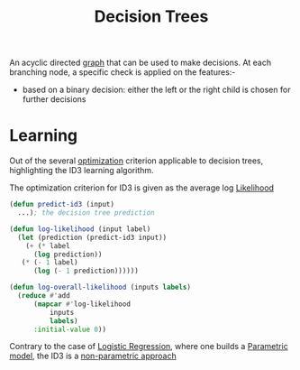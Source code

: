 :PROPERTIES:
:ID:       a2c424a5-d412-496c-abcb-1fd216548a02
:END:
#+title: Decision Trees
#+filetags: :ml:ai:

An acyclic directed [[id:1d703f5b-8b5e-4c82-9393-a2c88294c959][graph]] that can be used to make decisions.
At each branching node, a specific check is applied on the features:-
 - based on a binary decision: either the left or the right child is chosen for further decisions

* Learning 

Out of the several [[id:7b9be887-8c39-4a37-8217-f0e21a6cb64e][optimization]] criterion applicable to decision trees, highlighting the ID3 learning algorithm. 

The optimization criterion for ID3 is given as the average log [[id:ae0af6d2-9e89-4491-a34b-ad8aacb6f0f3][Likelihood]]

#+begin_src lisp
  (defun predict-id3 (input)
    ...); the decision tree prediction

  (defun log-likelihood (input label)
    (let (prediction (predict-id3 input))
      (+ (* label
	    (log prediction))
	 (* (- 1 label)
	    (log (- 1 prediction))))))

  (defun log-overall-likelihood (inputs labels)
    (reduce #'add
	    (mapcar #'log-likelihood
		    inputs
		    labels)
	    :initial-value 0))
#+end_src

Contrary to the case of [[id:91729987-32db-482a-bc1b-91469579413b][Logistic Regression]], where one builds a [[id:5784ce3d-9b1a-4740-8f21-978f64ee7a22][Parametric model]], the ID3 is a [[id:f8ed9d28-324b-4657-84e4-29cf735a782f][non-parametric approach]]


